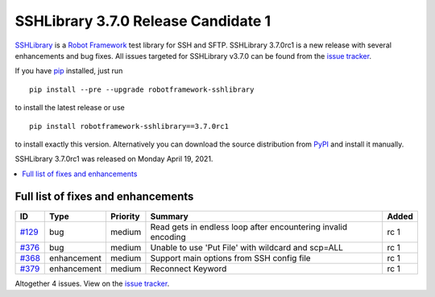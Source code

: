 ====================================
SSHLibrary 3.7.0 Release Candidate 1
====================================


.. default-role:: code


SSHLibrary_ is a `Robot Framework`_ test library for SSH and SFTP.
SSHLibrary 3.7.0rc1 is a new release with several enhancements and bug fixes.
All issues targeted for SSHLibrary v3.7.0 can be found from
the `issue tracker`_.

If you have pip_ installed, just run

::

   pip install --pre --upgrade robotframework-sshlibrary

to install the latest release or use

::

   pip install robotframework-sshlibrary==3.7.0rc1

to install exactly this version. Alternatively you can download the source
distribution from PyPI_ and install it manually.

SSHLibrary 3.7.0rc1 was released on Monday April 19, 2021.

.. _Robot Framework: http://robotframework.org
.. _SSHLibrary: https://github.com/MarketSquare/SSHLibrary
.. _pip: http://pip-installer.org
.. _PyPI: https://pypi.python.org/pypi/robotframework-sshlibrary
.. _issue tracker: https://github.com/MarketSquare/SSHLibrary/issues?q=milestone%3Av3.7.0


.. contents::
   :depth: 2
   :local:

Full list of fixes and enhancements
===================================

.. list-table::
    :header-rows: 1

    * - ID
      - Type
      - Priority
      - Summary
      - Added
    * - `#129`_
      - bug
      - medium
      - Read gets in endless loop after encountering invalid encoding
      - rc 1
    * - `#376`_
      - bug
      - medium
      - Unable to use 'Put File' with wildcard and scp=ALL
      - rc 1
    * - `#368`_
      - enhancement
      - medium
      - Support main options from SSH config file
      - rc 1
    * - `#379`_
      - enhancement
      - medium
      - Reconnect Keyword
      - rc 1

Altogether 4 issues. View on the `issue tracker <https://github.com/MarketSquare/SSHLibrary/issues?q=milestone%3Av3.7.0>`__.

.. _#129: https://github.com/MarketSquare/SSHLibrary/issues/129
.. _#376: https://github.com/MarketSquare/SSHLibrary/issues/376
.. _#368: https://github.com/MarketSquare/SSHLibrary/issues/368
.. _#379: https://github.com/MarketSquare/SSHLibrary/issues/379
